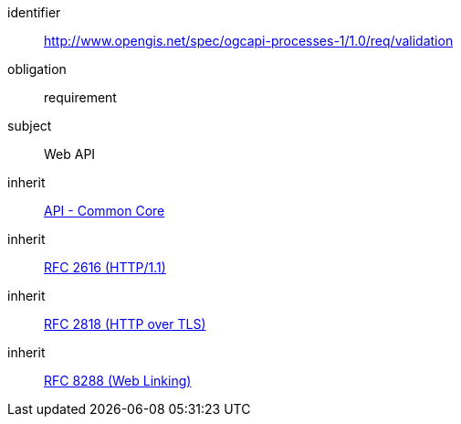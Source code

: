 [[rc_validation]]
[requirements_class]
====
[%metadata]
identifier:: http://www.opengis.net/spec/ogcapi-processes-1/1.0/req/validation
obligation:: requirement
subject:: Web API
inherit:: http://www.opengis.net/spec/ogcapi_common-1/1.0/req/core[API - Common Core]
inherit:: <<rfc2616,RFC 2616 (HTTP/1.1)>>
inherit:: <<rfc2818,RFC 2818 (HTTP over TLS)>>
inherit:: <<rfc8288,RFC 8288 (Web Linking)>>
====
